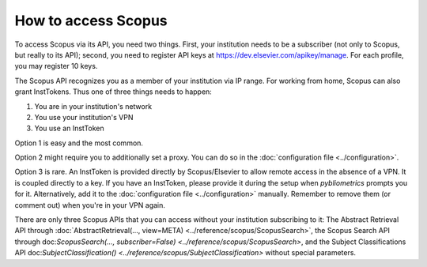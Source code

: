 How to access Scopus
--------------------

To access Scopus via its API, you need two things.  First, your institution needs to be a subscriber (not only to Scopus, but really to its API); second, you need to register API keys at https://dev.elsevier.com/apikey/manage.  For each profile, you may register 10 keys.

The Scopus API recognizes you as a member of your institution via IP range.  For working from home, Scopus can also grant InstTokens.  Thus one of three things needs to happen:

1. You are in your institution's network
2. You use your institution's VPN
3. You use an InstToken

Option 1 is easy and the most common.

Option 2 might require you to additionally set a proxy.  You can do so in the :doc:`configuration file <../configuration>`.

Option 3 is rare.  An InstToken is provided directly by Scopus/Elsevier to allow remote access in the absence of a VPN.  It is coupled directly to a key.  If you have an InstToken, please provide it during the setup when `pybliometrics` prompts you for it.  Alternatively, add it to the :doc:`configuration file <../configuration>` manually.  Remember to remove them (or comment out) when you're in your VPN again.

There are only three Scopus APIs that you can access without your institution subscribing to it: The Abstract Retrieval API through :doc:`AbstractRetrieval(..., view=META) <../reference/scopus/ScopusSearch>`, the Scopus Search API through doc:`ScopusSearch(..., subscriber=False) <../reference/scopus/ScopusSearch>`, and the Subject Classifications API doc:`SubjectClassification() <../reference/scopus/SubjectClassification>` without special parameters.
